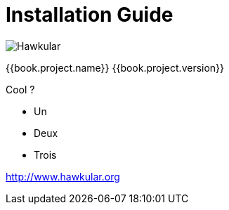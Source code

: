 
= Installation Guide

image:../images/hawkular_logo_450x450.png[alt="Hawkular"]

{{book.project.name}} {{book.project.version}}

Cool ?

* Un
* Deux
* Trois


http://www.hawkular.org
